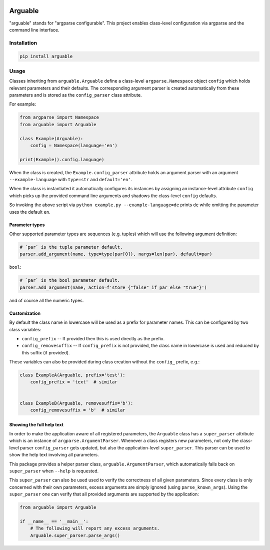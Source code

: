 .. image:: https://github.com/Dominik1123/arguable/workflows/Tests/badge.svg
   :target: https://github.com/Dominik1123/arguable/actions?workflow=Tests

.. image:: https://codecov.io/gh/Dominik1123/arguable/branch/master/graph/badge.svg
   :target: https://codecov.io/gh/Dominik1123/arguable


Arguable
========

"arguable" stands for "argparse configurable". This project enables class-level configuration via argparse and the command line interface.


Installation
------------

.. code-block::

   pip install arguable


Usage
-----

Classes inheriting from ``arguable.Arguable`` define a class-level
``argparse.Namespace`` object ``config`` which holds relevant
parameters and their defaults. The corresponding argument parser is
created automatically from these parameters and is stored as the
``config_parser`` class attribute.

For example:

.. code-block:: python

   from argparse import Namespace
   from arguable import Arguable

   class Example(Arguable):
       config = Namespace(language='en')

   print(Example().config.language)

When the class is created, the ``Example.config_parser`` attribute holds
an argument parser with an argument ``--example-language`` with
``type=str`` and ``default='en'``.

When the class is instantiated it automatically configures its instances
by assigning an instance-level attribute ``config`` which picks up the
provided command line arguments and shadows the class-level ``config`` defaults.

So invoking the above script via ``python example.py --example-language=de`` prints ``de`` while omitting the parameter uses the default ``en``.


Parameter types
~~~~~~~~~~~~~~~

Other supported parameter types are sequences (e.g. tuples) which will
use the following argument definition:

.. code-block:: python

   # `par` is the tuple parameter default.
   parser.add_argument(name, type=type(par[0]), nargs=len(par), default=par)

``bool``:

.. code-block:: python

   # `par` is the bool parameter default.
   parser.add_argument(name, action=f'store_{"false" if par else "true"}')

and of course all the numeric types.


Customization
~~~~~~~~~~~~~

By default the class name in lowercase will be used as a prefix for
parameter names. This can be configured by two class variables:

* ``config_prefix`` -- If provided then this is used directly as the prefix.
* ``config_removesuffix`` -- If ``config_prefix`` is not provided,
  the class name in lowercase is used and reduced by this suffix
  (if provided).

These variables can also be provided during class creation without
the ``config_`` prefix, e.g.:

.. code-block:: python

   class ExampleA(Arguable, prefix='test'):
       config_prefix = 'text'  # similar


   class ExampleB(Arguable, removesuffix='b'):
       config_removesuffix = 'b'  # similar


Showing the full help text
~~~~~~~~~~~~~~~~~~~~~~~~~~

In order to make the application aware of all registered parameters,
the ``Arguable`` class has a ``super_parser`` attribute which is an
instance of ``argparse.ArgumentParser``. Whenever a class registers
new parameters, not only the class-level parser ``config_parser`` gets
updated, but also the application-level ``super_parser``. This parser
can be used to show the help text involving all parameters.

This package provides a helper parser class, ``arguable.ArgumentParser``,
which automatically falls back on ``super_parser`` when ``--help``
is requested.

This ``super_parser`` can also be used used to verify the correctness of
all given parameters. Since every class is only concerned with their own
parameters, excess arguments are simply ignored (using ``parse_known_args``).
Using the ``super_parser`` one can verify that all provided arguments
are supported by the application:

.. code-block:: python

   from arguable import Arguable

   if __name__ == '__main__':
       # The following will report any excess arguments.
       Arguable.super_parser.parse_args()
